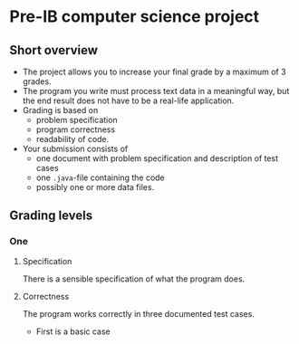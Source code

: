 * Pre-IB computer science project
** Short overview
   - The project allows you to increase your final grade by a maximum
     of 3 grades.
   - The program you write must process text data in a meaningful way,
     but the end result does not have to be a real-life application.
   - Grading is based on
     - problem specification
     - program correctness
     - readability of code.
   - Your submission consists of
     - one document with problem specification and description of test
       cases
     - one ~.java~-file containing the code
     - possibly one or more data files.
** Grading levels
*** One
**** Specification
     There is a sensible specification of what the program does.
**** Correctness
     The program works correctly in three documented test cases.
     - First is a basic case 
